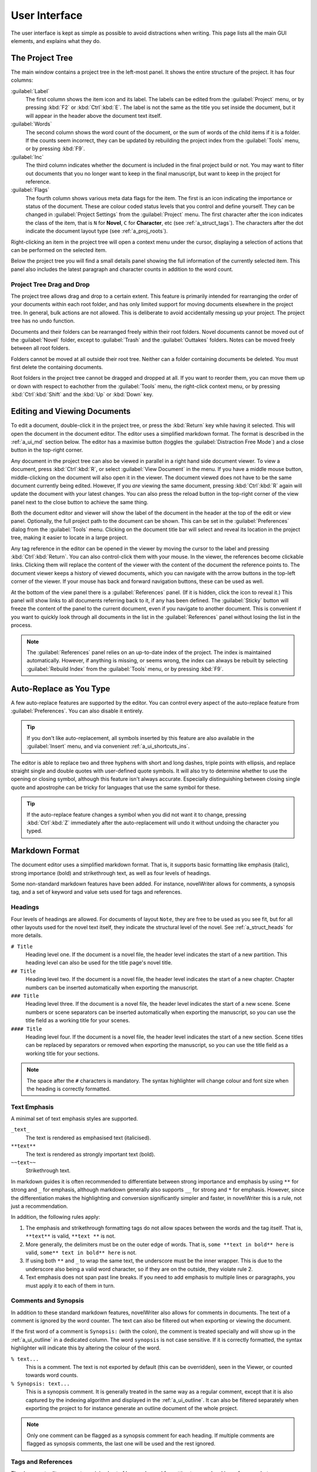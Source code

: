.. _a_ui:

**************
User Interface
**************

The user interface is kept as simple as possible to avoid distractions when writing. This page
lists all the main GUI elements, and explains what they do.

.. _a_ui_tree:

The Project Tree
================

The main window contains a project tree in the left-most panel. It shows the entire structure of
the project. It has four columns:

:guilabel:`Label`
   The first column shows the item icon and its label. The labels can be edited from the
   :guilabel:`Project` menu, or by pressing :kbd:`F2` or :kbd:`Ctrl`:kbd:`E`. The label is not the
   same as the title you set inside the document, but it will appear in the header above the
   document text itself.

:guilabel:`Words`
   The second column shows the word count of the document, or the sum of words of the child items
   if it is a folder. If the counts seem incorrect, they can be updated by rebuilding the project
   index from the :guilabel:`Tools` menu, or by pressing :kbd:`F9`.

:guilabel:`Inc`
   The third column indicates whether the document is included in the final project build or not.
   You may want to filter out documents that you no longer want to keep in the final manuscript,
   but want to keep in the project for reference.

:guilabel:`Flags`
   The fourth column shows various meta data flags for the item. The first is an icon indicating
   the importance or status of the document. These are colour coded status levels that you control
   and define yourself. They can be changed in :guilabel:`Project Settings` from the
   :guilabel:`Project` menu. The first character after the icon indicates the class of the item,
   that is ``N`` for **Novel**, ``C`` for **Character**, etc (see :ref:`a_struct_tags`). The
   characters after the dot indicate the document layout type (see :ref:`a_proj_roots`).

Right-clicking an item in the project tree will open a context menu under the cursor, displaying
a selection of actions that can be performed on the selected item.

Below the project tree you will find a small details panel showing the full information of the
currently selected item. This panel also includes the latest paragraph and character counts in
addition to the word count.


.. _a_ui_tree_dnd:

Project Tree Drag and Drop
--------------------------

The project tree allows drag and drop to a certain extent. This feature is primarily intended for
rearranging the order of your documents within each root folder, and has only limited support for
moving documents elsewhere in the project tree. In general, bulk actions are not allowed. This is
deliberate to avoid accidentally messing up your project. The project tree has no undo function.

Documents and their folders can be rearranged freely within their root folders. Novel documents
cannot be moved out of the :guilabel:`Novel` folder, except to :guilabel:`Trash` and the
:guilabel:`Outtakes` folders. Notes can be moved freely between all root folders.

Folders cannot be moved at all outside their root tree. Neither can a folder containing documents
be deleted. You must first delete the containing documents.

Root folders in the project tree cannot be dragged and dropped at all. If you want to reorder them,
you can move them up or down with respect to eachother from the :guilabel:`Tools` menu, the
right-click context menu, or by pressing :kbd:`Ctrl`:kbd:`Shift` and the :kbd:`Up` or :kbd:`Down`
key.


.. _a_ui_edit:

Editing and Viewing Documents
=============================

To edit a document, double-click it in the project tree, or press the :kbd:`Return` key while
having it selected. This will open the document in the document editor. The editor uses a
simplified markdown format. The format is described in the :ref:`a_ui_md` section below. The editor
has a maximise button (toggles the :guilabel:`Distraction Free Mode`) and a close button in the
top-right corner.

Any document in the project tree can also be viewed in parallel in a right hand side document
viewer. To view a document, press :kbd:`Ctrl`:kbd:`R`, or select :guilabel:`View Document` in the
menu. If you have a middle mouse button, middle-clicking on the document will also open it in the
viewer. The document viewed does not have to be the same document currently being edited. However,
If you *are* viewing the same document, pressing :kbd:`Ctrl`:kbd:`R` again will update the document
with your latest changes. You can also press the reload button in the top-right corner of the view
panel next to the close button to achieve the same thing.

Both the document editor and viewer will show the label of the document in the header at the top of
the edit or view panel. Optionally, the full project path to the document can be shown. This can be
set in the :guilabel:`Preferences` dialog from the :guilabel:`Tools` menu. Clicking on the document
title bar will select and reveal its location in the project tree, making it easier to locate in a
large project.

Any tag reference in the editor can be opened in the viewer by moving the cursor to the label and
pressing :kbd:`Ctrl`:kbd:`Return`. You can also control-click them with your mouse. In the viewer,
the references become clickable links. Clicking them will replace the content of the viewer with
the content of the document the reference points to. The document viewer keeps a history of viewed
documents, which you can navigate with the arrow buttons in the top-left corner of the viewer. If
your mouse has back and forward navigation buttons, these can be used as well.

At the bottom of the view panel there is a :guilabel:`References` panel. (If it is hidden, click
the icon to reveal it.) This panel will show links to all documents referring back to it, if any
has been defined. The :guilabel:`Sticky` button will freeze the content of the panel to the current
document, even if you navigate to another document. This is convenient if you want to quickly look
through all documents in the list in the :guilabel:`References` panel without losing the list in
the process.

.. note::
   The :guilabel:`References` panel relies on an up-to-date index of the project. The index is
   maintained automatically. However, if anything is missing, or seems wrong, the index can always
   be rebuilt by selecting :guilabel:`Rebuild Index` from the :guilabel:`Tools` menu, or by
   pressing :kbd:`F9`.


.. _a_ui_edit_auto:

Auto-Replace as You Type
========================

A few auto-replace features are supported by the editor. You can control every aspect of the
auto-replace feature from :guilabel:`Preferences`. You can also disable it entirely.

.. tip::
   If you don't like auto-replacement, all symbols inserted by this feature are also available in
   the :guilabel:`Insert` menu, and via convenient :ref:`a_ui_shortcuts_ins`.

The editor is able to replace two and three hyphens with short and long dashes, triple points with
ellipsis, and replace straight single and double quotes with user-defined quote symbols. It will
also try to determine whether to use the opening or closing symbol, although this feature isn't
always accurate. Especially distinguishing between closing single quote and apostrophe can be
tricky for languages that use the same symbol for these.

.. tip::
   If the auto-replace feature changes a symbol when you did not want it to change, pressing
   :kbd:`Ctrl`:kbd:`Z` immediately after the auto-replacement will undo it without undoing the
   character you typed.


.. _a_ui_md:

Markdown Format
===============

The document editor uses a simplified markdown format. That is, it supports basic formatting like
emphasis (italic), strong importance (bold) and strikethrough text, as well as four levels of
headings.

Some non-standard markdown features have been added. For instance, novelWriter allows for comments,
a synopsis tag, and a set of keyword and value sets used for tags and references.


.. _a_ui_md_head:

Headings
--------

Four levels of headings are allowed. For documents of layout ``Note``, they are free to be used as
you see fit, but for all other layouts used for the novel text itself, they indicate the structural
level of the novel. See :ref:`a_struct_heads` for more details.

``# Title``
   Heading level one. If the document is a novel file, the header level indicates the start of a
   new partition. This heading level can also be used for the title page's novel title.

``## Title``
   Heading level two. If the document is a novel file, the header level indicates the start of a
   new chapter. Chapter numbers can be inserted automatically when exporting the manuscript.

``### Title``
   Heading level three. If the document is a novel file, the header level indicates the start of a
   new scene. Scene numbers or scene separators can be inserted automatically when exporting the
   manuscript, so you can use the title field as a working title for your scenes.

``#### Title``
   Heading level four. If the document is a novel file, the header level indicates the start of a
   new section. Scene titles can be replaced by separators or removed when exporting the
   manuscript, so you can use the title field as a working title for your sections.

.. note::
   The space after the ``#`` characters is mandatory. The syntax highlighter will change colour and
   font size when the heading is correctly formatted.


.. _a_ui_md_emph:

Text Emphasis
-------------

A minimal set of text emphasis styles are supported.

``_text_``
   The text is rendered as emphasised text (italicised).

``**text**``
   The text is rendered as strongly important text (bold).

``~~text~~``
   Strikethrough text.

In markdown guides it is often recommended to differentiate between strong importance and emphasis
by using ``**`` for strong and ``_`` for emphasis, although markdown generally also supports ``__``
for strong and ``*`` for emphasis. However, since the differentiation makes the highlighting and
conversion significantly simpler and faster, in novelWriter this is a rule, not just a
recommendation.

In addition, the following rules apply:

1. The emphasis and strikethrough formatting tags do not allow spaces between the words and the tag
   itself. That is, ``**text**`` is valid, ``**text **`` is not.
2. More generally, the delimiters must be on the outer edge of words. That is, ``some **text in
   bold** here`` is valid, ``some** text in bold** here`` is not.
3. If using both ``**`` and ``_`` to wrap the same text, the underscore must be the inner wrapper.
   This is due to the underscore also being a valid word character, so if they are on the outside,
   they violate rule 2.
4. Text emphasis does not span past line breaks. If you need to add emphasis to multiple lines or
   paragraphs, you must apply it to each of them in turn.


.. _a_ui_md_comm:

Comments and Synopsis
---------------------

In addition to these standard markdown features, novelWriter also allows for comments in documents.
The text of a comment is ignored by the word counter. The text can also be filtered out when
exporting or viewing the document.

If the first word of a comment is ``Synopsis:`` (with the colon), the comment is treated specially
and will show up in the :ref:`a_ui_outline` in a dedicated column. The word ``synopsis`` is not
case sensitive. If it is correctly formatted, the syntax highlighter will indicate this by altering
the colour of the word.

``% text...``
   This is a comment. The text is not exported by default (this can be overridden), seen in the
   Viewer, or counted towards word counts.

``% Synopsis: text...``
   This is a synopsis comment. It is generally treated in the same way as a regular comment, except
   that it is also captured by the indexing algorithm and displayed in the :ref:`a_ui_outline`. It
   can also be filtered separately when exporting the project to for instance generate an outline
   document of the whole project.

.. note::
   Only one comment can be flagged as a synopsis comment for each heading. If multiple comments are
   flagged as synopsis comments, the last one will be used and the rest ignored.


.. _a_ui_md_tags:

Tags and References
-------------------

The document editor supports a minimal set of keywords used for setting tags, and making references
between documents. The tags and references can be set once per section defined by a heading. Using
them multiple times under the same heading will just override the previous setting.

``@keyword: value``
   A keyword argument followed by a value, or a comma separated list of values.

The available tag and reference keywords are listed in the :ref:`a_struct_tags` section. They can
also be inserted at the cursor position in the editor via the :guilabel:`Insert` menu.


.. _a_ui_md_add:

Additional Markdown and Non-Standard Features
---------------------------------------------

The editor and viewer also support markdown standard hard line breaks, and preserves non-breaking
spaces if running with Qt 5.9 or higher. For older versions, the non-breaking spaces are lost when
the document is saved. This is unfortunately hard-coded in the Qt text editor.

* A hard line break can be achieved by leaving two or more spaces at the end of the line. This is
  standard markdown syntax. Alternatively, the user can press :kbd:`Ctrl`:kbd:`K`, :kbd:`Return` to
  insert this type of space.
* A non-breaking space can be inserted with :kbd:`Ctrl`:kbd:`K`, :kbd:`Space`.
* Thin spaces are also supported, and can be inserted with :kbd:`Ctrl`:kbd:`K`,
  :kbd:`Shift`:kbd:`Space`.
* Non-breaking thin space can be inserted  with :kbd:`Ctrl`:kbd:`K`, :kbd:`Ctrl`:kbd:`Space`.

These are all insert features, and the :guilabel:`Insert` menu has more. They are also listed
in :ref:`a_ui_shortcuts_ins`.

Both hard line breaks and non-breaking spaces are highlighted by the syntax highlighter as an
alternate coloured background, depending on the selected theme.


.. _a_ui_outline:

Project Outline View
====================

The project's Outline view is available as the second tab on the right hand side of the main window
labelled :guilabel:`Outline`. The outline provides an overview of the novel structure, displaying a
tree hierarchy of the elements of the novel, that is, the level 1 to 4 headings representing
partitions, chapters, scenes and sections.

The document containing the heading can also be displayed as a separate column, as well as the line
number where it occurs. Double-clicking an entry will open the corresponding document in the
editor.

.. note::
   Since the internal structure of the novel does not depend directly on the folder and document
   structure of the project tree, these will not necessarily look the same, depending on how you
   choose to organise your documents. See the :ref:`a_struct` page for more details.

Various meta data and information extracted from tags can be displayed in columns in the outline.
A default set of such columns is visible, but you can turn on or off more columns by right clicking
the header and selecting the columns you want to show. The order of the columns can also be
rearranged by dragging them to a different position.

.. note::
   The :guilabel:`Title` column cannot be disabled or moved.

The information viewed in the outline is based on the project's main index. While novelWriter does
its best to keep the index up to date when content changes, you can always rebuild it manually by
pressing :kbd:`F9` if something isn't right.

The outline view itself can be regenerated by pressing :kbd:`F10`. You can also enable automatic
updating in the :guilabel:`Tools` menu, which will trigger an update whenever the index is updated
and the :guilabel:`Outline` tab is active. You may want to disable this feature if your project is
very large,

The :guilabel:`Synopsis` column of the outline view takes its information from a specially
formatted comment. See :ref:`a_ui_md_comm`.


.. _a_ui_shortcuts:

Keyboard Shortcuts
==================

Most features are available as keyboard shortcuts. These are as follows:

.. csv-table:: Keyboard Shortcuts
   :header: "Shortcut", "Description"
   :widths: 30, 70
   :class: "tight-table"

   ":kbd:`Alt`:kbd:`1`",                 "Switch focus to the project tree."
   ":kbd:`Alt`:kbd:`2`",                 "Switch focus to document editor."
   ":kbd:`Alt`:kbd:`3`",                 "Switch focus to document viewer."
   ":kbd:`Alt`:kbd:`Left`",              "Move backward in the view history of the document viewer."
   ":kbd:`Alt`:kbd:`Right`",             "Move forward in the view history of the document viewer."
   ":kbd:`Ctrl`:kbd:`.`",                "Open menu to correct word under cursor."
   ":kbd:`Ctrl`:kbd:`,`",                "Open the :guilabel:`Preferences` dialog."
   ":kbd:`Ctrl`:kbd:`/`",                "Change block format to comment."
   ":kbd:`Ctrl`:kbd:`-`",                "Strikethrough selected text, or word under cursor."
   ":kbd:`Ctrl`:kbd:`0`",                "Remove block formatting for block under cursor."
   ":kbd:`Ctrl`:kbd:`1`",                "Change block format to header level 1."
   ":kbd:`Ctrl`:kbd:`2`",                "Change block format to header level 2."
   ":kbd:`Ctrl`:kbd:`3`",                "Change block format to header level 3."
   ":kbd:`Ctrl`:kbd:`4`",                "Change block format to header level 4."
   ":kbd:`Ctrl`:kbd:`A`",                "Select all text in the document."
   ":kbd:`Ctrl`:kbd:`B`",                "Format selected text, or word under cursor, with strong emphasis (bold)."
   ":kbd:`Ctrl`:kbd:`C`",                "Copy selected text to clipboard."
   ":kbd:`Ctrl`:kbd:`D`",                "Wrap selected text, or word under cursor, in double quotes."
   ":kbd:`Ctrl`:kbd:`E`",                "If in the project tree, edit a document or folder settings. (Same as :kbd:`F2`.)"
   ":kbd:`Ctrl`:kbd:`F`",                "Open the search bar and search for the selected word, if any is selected."
   ":kbd:`Ctrl`:kbd:`G`",                "Find next occurrence of search word in current document. (Same as :kbd:`F3`.)"
   ":kbd:`Ctrl`:kbd:`H`",                "Open the search and replace bar and search for the selected word, if any is selected. (On Mac, this is :kbd:`Cmd`:kbd:`=`.)"
   ":kbd:`Ctrl`:kbd:`I`",                "Format selected text, or word under cursor, with emphasis (italic)."
   ":kbd:`Ctrl`:kbd:`K`",                "Activate the insert commands. The commands are listed in :ref:`a_ui_shortcuts_ins`."
   ":kbd:`Ctrl`:kbd:`N`",                "Create new document."
   ":kbd:`Ctrl`:kbd:`O`",                "Open selected document."
   ":kbd:`Ctrl`:kbd:`Q`",                "Exit novelWriter."
   ":kbd:`Ctrl`:kbd:`R`",                "If in the project tree, open a document for viewing. If the editor has focus, open current document for viewing."
   ":kbd:`Ctrl`:kbd:`S`",                "Save the current document in the document editor."
   ":kbd:`Ctrl`:kbd:`V`",                "Paste text from clipboard to cursor position."
   ":kbd:`Ctrl`:kbd:`W`",                "Close the current document in the document editor."
   ":kbd:`Ctrl`:kbd:`X`",                "Cut selected text to clipboard."
   ":kbd:`Ctrl`:kbd:`Y`",                "Redo latest undo."
   ":kbd:`Ctrl`:kbd:`Z`",                "Undo latest changes."
   ":kbd:`Ctrl`:kbd:`F7`",               "Toggle spell checking."
   ":kbd:`Ctrl`:kbd:`F10`",              "Toggle automatic updating of project outline."
   ":kbd:`Ctrl`:kbd:`Del`",              "If in the project tree, move a document to trash, or delete a folder."
   ":kbd:`Ctrl`:kbd:`Enter`",            "Open the tag or reference under the cursor in the Viewer."
   ":kbd:`Ctrl`:kbd:`Shift`:kbd:`,`",    "Open the :guilabel:`Project Settings` dialog."
   ":kbd:`Ctrl`:kbd:`Shift`:kbd:`/`",    "Remove block formatting for block under cursor."
   ":kbd:`Ctrl`:kbd:`Shift`:kbd:`1`",    "Replace occurrence of search word in current document, and search for next occurrence."
   ":kbd:`Ctrl`:kbd:`Shift`:kbd:`A`",    "Select all text in current paragraph."
   ":kbd:`Ctrl`:kbd:`Shift`:kbd:`D`",    "Wrap selected text, or word under cursor, in single quotes."
   ":kbd:`Ctrl`:kbd:`Shift`:kbd:`G`",    "Find previous occurrence of search word in current document. (Same as :kbd:`Shift`:kbd:`F3`.)"
   ":kbd:`Ctrl`:kbd:`Shift`:kbd:`I`",    "Import text to the current document from a text file."
   ":kbd:`Ctrl`:kbd:`Shift`:kbd:`N`",    "Create new folder."
   ":kbd:`Ctrl`:kbd:`Shift`:kbd:`O`",    "Open a project."
   ":kbd:`Ctrl`:kbd:`Shift`:kbd:`R`",    "Close the document viewer."
   ":kbd:`Ctrl`:kbd:`Shift`:kbd:`S`",    "Save the current project."
   ":kbd:`Ctrl`:kbd:`Shift`:kbd:`W`",    "Close the current project."
   ":kbd:`Ctrl`:kbd:`Shift`:kbd:`Z`",    "Alternative sequence for redo last undo."
   ":kbd:`Ctrl`:kbd:`Shift`:kbd:`Up`",   "Move item one step up in the project tree."
   ":kbd:`Ctrl`:kbd:`Shift`:kbd:`Down`", "Move item one step down in the project tree."
   ":kbd:`F1`",                          "Open the documentation. This will either open the Qt Assistant, if available, or send you to the documentation website."
   ":kbd:`F2`",                          "If in the project tree, edit a document or folder settings. (Same as :kbd:`Ctrl`:kbd:`E`)"
   ":kbd:`F3`",                          "Find next occurrence of search word in current document. (Same as :kbd:`Ctrl`:kbd:`G`)"
   ":kbd:`F5`",                          "Open the :guilabel:`Build Novel Project` dialog."
   ":kbd:`F6`",                          "Open the :guilabel:`Writing Statistics` dialog."
   ":kbd:`F7`",                          "Re-run spell checker."
   ":kbd:`F8`",                          "Activate :guilabel:`Focus Mode`, hiding the project tree and document viewer."
   ":kbd:`F9`",                          "Re-build the project index."
   ":kbd:`F10`",                         "Re-build the project outline."
   ":kbd:`F11`",                         "Activate full screen mode."
   ":kbd:`Shift`:kbd:`F1`",              "Open the online documentation in the system default browser."
   ":kbd:`Shift`:kbd:`F3`",              "Find previous occurrence of search word in current document. (Same as :kbd:`Ctrl`:kbd:`Shift`:kbd:`G`.)"
   ":kbd:`Shift`:kbd:`F6`",              "Open the :guilabel:`Project Details` dialog."
   ":kbd:`Return`",                      "If in the project tree, open a document for editing."

.. note::
   On macOS, replace :kbd:`Ctrl` with :kbd:`Cmd`.


.. _a_ui_shortcuts_ins:

Insert Shortcuts
----------------

A set of insert features are also available through shortcuts, but they require a double
combination of key sequences. The insert feature is activated with :kbd:`Ctrl`:kbd:`K`, followed by
a key or key combination for the inserted content.

.. csv-table:: Keyboard Shortcuts
   :header: "Shortcut", "Description"
   :widths: 40, 60
   :class: "tight-table"

   ":kbd:`Ctrl`:kbd:`K`, :kbd:`-`",                 "Insert a short dash (en dash)."
   ":kbd:`Ctrl`:kbd:`K`, :kbd:`_`",                 "Insert a long dash (em dash)."
   ":kbd:`Ctrl`:kbd:`K`, :kbd:`~`",                 "Insert a figure dash (same width as a number)."
   ":kbd:`Ctrl`:kbd:`K`, :kbd:`1`",                 "Insert a left single quote."
   ":kbd:`Ctrl`:kbd:`K`, :kbd:`2`",                 "Insert a right single quote."
   ":kbd:`Ctrl`:kbd:`K`, :kbd:`3`",                 "Insert a left double quote."
   ":kbd:`Ctrl`:kbd:`K`, :kbd:`4`",                 "Insert a right double quote."
   ":kbd:`Ctrl`:kbd:`K`, :kbd:`'`",                 "Insert a modifier apostrophe."
   ":kbd:`Ctrl`:kbd:`K`, :kbd:`.`",                 "Insert an ellipsis."
   ":kbd:`Ctrl`:kbd:`K`, :kbd:`Ctrl`:kbd:`'`",      "Insert a prime."
   ":kbd:`Ctrl`:kbd:`K`, :kbd:`Ctrl`:kbd:`""`",     "Insert a double prime."
   ":kbd:`Ctrl`:kbd:`K`, :kbd:`Return`",            "Insert a hard line break."
   ":kbd:`Ctrl`:kbd:`K`, :kbd:`Space`",             "Insert a non-breaking space."
   ":kbd:`Ctrl`:kbd:`K`, :kbd:`Shift`:kbd:`Space`", "Insert a thin space."
   ":kbd:`Ctrl`:kbd:`K`, :kbd:`Ctrl`:kbd:`Space`",  "Insert a thin non-breaking space."
   ":kbd:`Ctrl`:kbd:`K`, :kbd:`*`",                 "Insert a list bullet."
   ":kbd:`Ctrl`:kbd:`K`, :kbd:`Ctrl`:kbd:`*`",      "Insert a flower mark (alternative bullet)."
   ":kbd:`Ctrl`:kbd:`K`, :kbd:`%`",                 "Insert a per mille symbol."
   ":kbd:`Ctrl`:kbd:`K`, :kbd:`G`",                 "Insert a ``@tag`` keyword."
   ":kbd:`Ctrl`:kbd:`K`, :kbd:`V`",                 "Insert a ``@pov`` keyword."
   ":kbd:`Ctrl`:kbd:`K`, :kbd:`C`",                 "Insert a ``@char`` keyword."
   ":kbd:`Ctrl`:kbd:`K`, :kbd:`P`",                 "Insert a ``@plot`` keyword."
   ":kbd:`Ctrl`:kbd:`K`, :kbd:`T`",                 "Insert a ``@time`` keyword."
   ":kbd:`Ctrl`:kbd:`K`, :kbd:`L`",                 "Insert a ``@location`` keyword."
   ":kbd:`Ctrl`:kbd:`K`, :kbd:`O`",                 "Insert an ``@object`` keyword."
   ":kbd:`Ctrl`:kbd:`K`, :kbd:`E`",                 "Insert an ``@entity`` keyword."
   ":kbd:`Ctrl`:kbd:`K`, :kbd:`X`",                 "Insert a ``@custom`` keyword."
